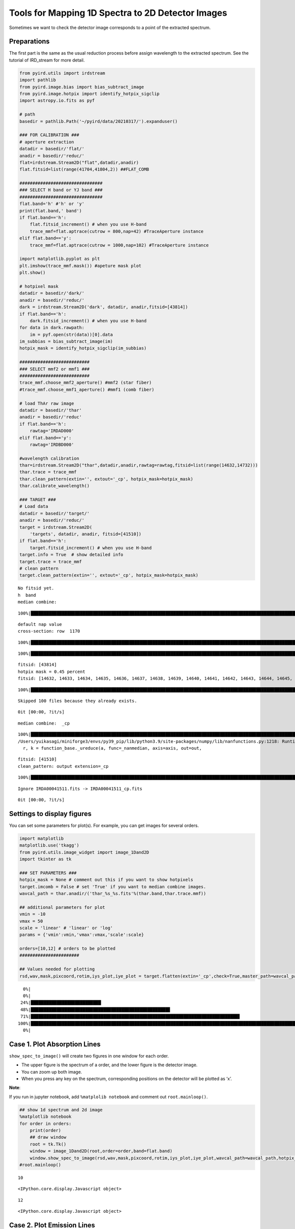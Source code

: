 Tools for Mapping 1D Spectra to 2D Detector Images
==================================================

Sometimes we want to check the detector image corresponds to a point of
the extracted spectrum.

Preparations
~~~~~~~~~~~~

The first part is the same as the usual reduction process before assign
wavelength to the extracted spectrum. See the tutorial of IRD_stream for
more detail.

.. code:: ipython3

    from pyird.utils import irdstream
    import pathlib
    from pyird.image.bias import bias_subtract_image
    from pyird.image.hotpix import identify_hotpix_sigclip
    import astropy.io.fits as pyf
    
    # path
    basedir = pathlib.Path('~/pyird/data/20210317/').expanduser()
    
    ### FOR CALIBRATION ###
    # aperture extraction
    datadir = basedir/'flat/'
    anadir = basedir/'reduc/'
    flat=irdstream.Stream2D("flat",datadir,anadir)
    flat.fitsid=list(range(41704,41804,2)) ##FLAT_COMB
    
    ################################
    ### SELECT H band or YJ band ###
    ################################
    flat.band='h' #'h' or 'y'
    print(flat.band,' band')
    if flat.band=='h':
        flat.fitsid_increment() # when you use H-band
        trace_mmf=flat.aptrace(cutrow = 800,nap=42) #TraceAperture instance
    elif flat.band=='y':
        trace_mmf=flat.aptrace(cutrow = 1000,nap=102) #TraceAperture instance
    
    import matplotlib.pyplot as plt
    plt.imshow(trace_mmf.mask()) #apeture mask plot
    plt.show()
    
    # hotpixel mask
    datadir = basedir/'dark/'
    anadir = basedir/'reduc/'
    dark = irdstream.Stream2D('dark', datadir, anadir,fitsid=[43814])
    if flat.band=='h':
        dark.fitsid_increment() # when you use H-band
    for data in dark.rawpath:
        im = pyf.open(str(data))[0].data
    im_subbias = bias_subtract_image(im)
    hotpix_mask = identify_hotpix_sigclip(im_subbias)
    
    ###########################
    ### SELECT mmf2 or mmf1 ###
    ###########################
    trace_mmf.choose_mmf2_aperture() #mmf2 (star fiber)
    #trace_mmf.choose_mmf1_aperture() #mmf1 (comb fiber)
    
    # load ThAr raw image
    datadir = basedir/'thar'
    anadir = basedir/'reduc'
    if flat.band=='h':
        rawtag='IRDAD000'
    elif flat.band=='y':
        rawtag='IRDBD000'
    
    #wavelength calibration
    thar=irdstream.Stream2D("thar",datadir,anadir,rawtag=rawtag,fitsid=list(range(14632,14732)))
    thar.trace = trace_mmf
    thar.clean_pattern(extin='', extout='_cp', hotpix_mask=hotpix_mask)
    thar.calibrate_wavelength()
    
    ### TARGET ###
    # Load data
    datadir = basedir/'target/'
    anadir = basedir/'reduc/'
    target = irdstream.Stream2D(
        'targets', datadir, anadir, fitsid=[41510])
    if flat.band=='h':
        target.fitsid_increment() # when you use H-band
    target.info = True  # show detailed info
    target.trace = trace_mmf
    # clean pattern
    target.clean_pattern(extin='', extout='_cp', hotpix_mask=hotpix_mask)



.. parsed-literal::

    No fitsid yet.
    h  band
    median combine:  


.. parsed-literal::

    100%|████████████████████████████████████████████████████████████████████████████████████████████████████████████████| 50/50 [00:00<00:00, 349.53it/s]


.. parsed-literal::

    default nap value
    cross-section: row  1170



.. image:: check_1Dto2D_files/check_1Dto2D_1_3.png


.. parsed-literal::

    100%|█████████████████████████████████████████████████████████████████████████████████████████████████████████████████| 42/42 [00:13<00:00,  3.19it/s]



.. image:: check_1Dto2D_files/check_1Dto2D_1_5.png


.. parsed-literal::

    100%|█████████████████████████████████████████████████████████████████████████████████████████████████████████████████| 42/42 [00:00<00:00, 96.71it/s]



.. image:: check_1Dto2D_files/check_1Dto2D_1_7.png


.. parsed-literal::

    fitsid: [43814]
    hotpix mask = 0.45 percent
    fitsid: [14632, 14633, 14634, 14635, 14636, 14637, 14638, 14639, 14640, 14641, 14642, 14643, 14644, 14645, 14646, 14647, 14648, 14649, 14650, 14651, 14652, 14653, 14654, 14655, 14656, 14657, 14658, 14659, 14660, 14661, 14662, 14663, 14664, 14665, 14666, 14667, 14668, 14669, 14670, 14671, 14672, 14673, 14674, 14675, 14676, 14677, 14678, 14679, 14680, 14681, 14682, 14683, 14684, 14685, 14686, 14687, 14688, 14689, 14690, 14691, 14692, 14693, 14694, 14695, 14696, 14697, 14698, 14699, 14700, 14701, 14702, 14703, 14704, 14705, 14706, 14707, 14708, 14709, 14710, 14711, 14712, 14713, 14714, 14715, 14716, 14717, 14718, 14719, 14720, 14721, 14722, 14723, 14724, 14725, 14726, 14727, 14728, 14729, 14730, 14731]


.. parsed-literal::

    100%|█████████████████████████████████████████████████████████████████████████████████████████████████████████████████| 21/21 [00:00<00:00, 93.81it/s]


.. parsed-literal::

    Skipped 100 files because they already exists.


.. parsed-literal::

    0it [00:00, ?it/s]


.. parsed-literal::

    median combine:  _cp


.. parsed-literal::

    100%|█████████████████████████████████████████████████████████████████████████████████████████████████████████████| 100/100 [00:00<00:00, 1023.43it/s]
    /Users/yuikasagi/miniforge3/envs/py39_pip/lib/python3.9/site-packages/numpy/lib/nanfunctions.py:1218: RuntimeWarning: All-NaN slice encountered
      r, k = function_base._ureduce(a, func=_nanmedian, axis=axis, out=out,


.. parsed-literal::

    fitsid: [41510]
    clean_pattern: output extension=_cp


.. parsed-literal::

    100%|█████████████████████████████████████████████████████████████████████████████████████████████████████████████████| 21/21 [00:00<00:00, 98.50it/s]


.. parsed-literal::

    Ignore IRDA00041511.fits -> IRDA00041511_cp.fits


.. parsed-literal::

    0it [00:00, ?it/s]


Settings to display figures
~~~~~~~~~~~~~~~~~~~~~~~~~~~

You can set some parameters for plot(s). For example, you can get images
for several orders.

.. code:: ipython3

    import matplotlib
    matplotlib.use('tkagg')
    from pyird.utils.image_widget import image_1Dand2D
    import tkinter as tk
    
    ### SET PARAMETERS ###
    hotpix_mask = None # comment out this if you want to show hotpixels
    target.imcomb = False # set 'True' if you want to median combine images.
    wavcal_path = thar.anadir/('thar_%s_%s.fits'%(thar.band,thar.trace.mmf))
    
    ## additional parameters for plot
    vmin = -10
    vmax = 50
    scale = 'linear' # 'linear' or 'log'
    params = {'vmin':vmin,'vmax':vmax,'scale':scale}
    
    orders=[10,12] # orders to be plotted
    #######################
    
    ## Values needed for plotting
    rsd,wav,mask,pixcoord,rotim,iys_plot,iye_plot = target.flatten(extin='_cp',check=True,master_path=wavcal_path)


.. parsed-literal::

      0%|                                                                                                                           | 0/1 [00:00<?, ?it/s]
      0%|                                                                                                                          | 0/21 [00:00<?, ?it/s][A
     24%|███████████████████████████▏                                                                                      | 5/21 [00:00<00:00, 48.04it/s][A
     48%|█████████████████████████████████████████████████████▊                                                           | 10/21 [00:00<00:00, 44.36it/s][A
     71%|████████████████████████████████████████████████████████████████████████████████▋                                | 15/21 [00:00<00:00, 43.07it/s][A
    100%|█████████████████████████████████████████████████████████████████████████████████████████████████████████████████| 21/21 [00:00<00:00, 42.79it/s]
      0%|                                                                                                                           | 0/1 [00:00<?, ?it/s]


Case 1. Plot Absorption Lines
~~~~~~~~~~~~~~~~~~~~~~~~~~~~~

``show_spec_to_image()`` will create two figures in one window for each
order.

-  The upper figure is the spectrum of a order, and the lower figure is
   the detector image.
-  You can zoom up both image.
-  When you press any key on the spectrum, corresponding positions on
   the detector will be plotted as ‘x’.

**Note**:

If you run in jupyter notebook, add ``%matplolib notebook`` and comment
out ``root.mainloop()``.

.. code:: ipython3

    ## show 1d spectrum and 2d image
    %matplotlib notebook
    for order in orders:
        print(order)
        ## draw window
        root = tk.Tk()
        window = image_1Dand2D(root,order=order,band=flat.band)
        window.show_spec_to_image(rsd,wav,mask,pixcoord,rotim,iys_plot,iye_plot,wavcal_path=wavcal_path,hotpix_mask=hotpix_mask,**params)
    #root.mainloop()


.. parsed-literal::

    10



.. parsed-literal::

    <IPython.core.display.Javascript object>



.. raw:: html

    <div id='89376f09-a6e7-431b-a6ec-a73efd3997ba'></div>


.. parsed-literal::

    12



.. parsed-literal::

    <IPython.core.display.Javascript object>



.. raw:: html

    <div id='7280bfa7-7c97-4ff5-8e3d-56ffd7fd42e8'></div>


Case 2. Plot Emission Lines
~~~~~~~~~~~~~~~~~~~~~~~~~~~

``show_emission_position()`` will be useful for the emission spectrum
(e.g. sky spectrum).

-  The upper figure is the detector image of one aperture, and the lower
   figure is the spectra of the order.
-  By fitting 2D gaussian to the emissions on the detector, the emission
   like signal and hotpixels are distinguished automatically.

**Note**:

If you run in jupyter notebook, add ``%matplolib notebook`` and comment
out ``root.mainloop()``.

.. code:: ipython3

    ## show positions of emissions on a detector image
    %matplotlib notebook
    for order in orders:
        ## draw window
        root2 = tk.Tk()
        window2 = image_1Dand2D(root2,order=order,band=flat.band)
        window2.show_emission_position(target,rsd,wav,mask,pixcoord,rotim,iys_plot,iye_plot,wavcal_path=wavcal_path,hotpix_mask=hotpix_mask,**params)
    #root2.mainloop()



.. parsed-literal::

    <IPython.core.display.Javascript object>



.. raw:: html

    <div id='c72a68e2-8ea5-4ce7-8712-5150d4219ff6'></div>


.. parsed-literal::

    WARNING: The fit may be unsuccessful; check fit_info['message'] for more information. [astropy.modeling.fitting]



.. parsed-literal::

    <IPython.core.display.Javascript object>



.. raw:: html

    <div id='6a4f6a35-b3b5-43d1-a668-db9d14ce3e49'></div>


.. parsed-literal::

    WARNING: The fit may be unsuccessful; check fit_info['message'] for more information. [astropy.modeling.fitting]

